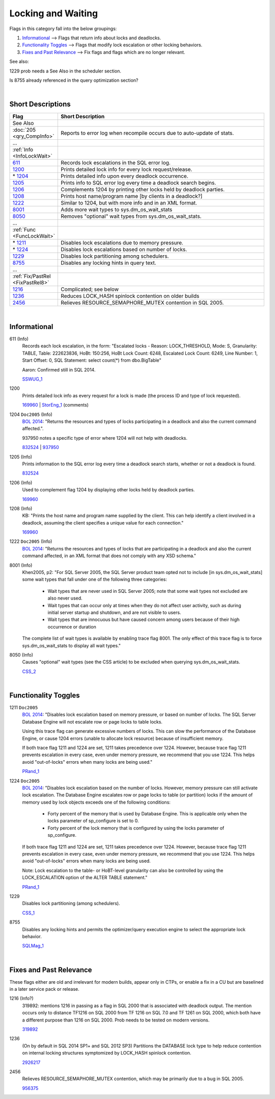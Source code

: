 ===================
Locking and Waiting
===================

Flags in this category fall into the below groupings:

#. `Informational`_ --> Flags that return info about locks and deadlocks.
#. `Functionality Toggles`_ --> Flags that modify lock escalation or other locking behaviors.
#. `Fixes and Past Relevance`_ --> Fix flags and flags which are no longer relevant.


See also: 

1229 prob needs a See Also in the scheduler section.

Is 8755 already referenced in the query optimization section? 

|


Short Descriptions
------------------

.. This comment line is as long as we would ever want the short desc to be in the table below.

.. list-table::
	:widths: 10 60
	:header-rows: 1

	* - Flag
	  - Short Description
	* - See Also
	  - 
	* - :doc:`205 <qry_CompInfo>`
	  - Reports to error log when recompile occurs due to auto-update of stats.
	* - ...
	  - 
	* - :ref:`Info <InfoLockWait>`
	  - 
	* - 611_
	  - Records lock escalations in the SQL error log.
	* - 1200_
	  - Prints detailed lock info for every lock request/release.
	* - \* 1204_
	  - Prints detailed info upon every deadlock occurrence.
	* - 1205_
	  - Prints info to SQL error log every time a deadlock search begins.
	* - 1206_
	  - Complements 1204 by printing other locks held by deadlock parties.
	* - 1208_
	  - Prints host name/program name [by clients in a deadlock?]
	* - 1222_
	  - Similar to 1204, but with more info and in an XML format.
	* - 8001_
	  - Adds more wait types to sys.dm_os_wait_stats
	* - 8050_
	  - Removes "optional" wait types from sys.dm_os_wait_stats.
	* - ...
	  - 
	* - :ref:`Func <FuncLockWait>`
	  - 
	* - \* 1211_
	  - Disables lock escalations due to memory pressure.
	* - \* 1224_
	  - Disables lock escalations based on number of locks.
	* - 1229_
	  - Disables lock partitioning among schedulers.
	* - 8755_
	  - Disables any locking hints in query text.
	* - ...
	  - 
	* - :ref:`Fix/PastRel <FixPastRel8>`
	  - 
	* - 1216_
	  - Complicated; see below
	* - 1236_
	  - Reduces LOCK_HASH spinlock contention on older builds
	* - 2456_
	  - Relieves RESOURCE_SEMAPHORE_MUTEX contention in SQL 2005.
	 
.. This comment line is as long as we would ever want the short desc to be in the table above.

|

.. _InfoLockWait:
	 
Informational
-------------

.. _611:

611 (Info)
	Records each lock escalation, in the form: "Escalated locks - Reason: LOCK_THRESHOLD, Mode: S, 
	Granularity: TABLE, Table: 222623836, HoBt: 150:256, HoBt Lock Count: 6248, Escalated Lock 
	Count: 6249, Line Number: 1, Start Offset: 0, SQL Statement: select count(*) from dbo.BigTable"
	
	Aaron: Confirmed still in SQL 2014. 
	
	SSWUG_1_


.. _1200:	
	
1200
	Prints detailed lock info as every request for a lock is made (the process ID and type of 
	lock requested).
	
	169960_ | StorEng_1_ (comments)
	

.. _1204:	
	
1204 ``Doc2005`` (Info)
	`BOL 2014`_: "Returns the resources and types of locks participating in a deadlock and 
	also the current command affected.". 
	
	937950 notes a specific type of error where 1204 will not help with deadlocks.
	
	832524_ | 937950_ 
	

.. _1205:
	
1205 (Info)
	Prints information to the SQL error log every time a deadlock search starts, 
	whether or not a deadlock is found.
	
	832524_

	
.. _1206:

1206 (Info)
	Used to complement flag 1204 by displaying other locks held by deadlock parties.
	
	169960_
	

.. _1208:
	
1208 (Info)
	KB: "Prints the host name and program name supplied by the client. This can help 
	identify a client involved in a deadlock, assuming the client specifies a unique 
	value for each connection." 

	169960_


.. _1222:

1222 ``Doc2005`` (Info) 
	`BOL 2014`_: "Returns the resources and types of locks that are participating in a 
	deadlock and also the current command affected, in an XML format that does not comply 
	with any XSD schema."
	
	
.. _8001:

8001 (Info)
	Khen2005, p2: "For SQL Server 2005, the SQL Server product team opted not to include 
	[in sys.dm_os_wait_stats] some wait types that fall under one of the following three 
	categories:
		-	Wait types that are never used in SQL Server 2005; note that some wait types not excluded are also never used.
		-	Wait types that can occur only at times when they do not affect user activity, such as during initial server startup and shutdown, and are not visible to users.
		-	Wait types that are innocuous but have caused concern among users because of their high occurrence or duration

	The complete list of wait types is available by enabling trace flag 8001. The only effect 
	of this trace flag is to force sys.dm_os_wait_stats to display all wait types."


.. _8050:

8050 (Info)
	Causes "optional" wait types (see the CSS article) to be excluded when querying sys.dm_os_wait_stats.
	
	CSS_2_


|

.. _FuncLockWait: 
	 
Functionality Toggles
---------------------

.. _1211:
	
1211 ``Doc2005``
	`BOL 2014`_: "Disables lock escalation based on memory pressure, or based on number of 
	locks. The SQL Server Database Engine will not escalate row or page locks to table locks.

	Using this trace flag can generate excessive numbers of locks. This can slow the 
	performance of the Database Engine, or cause 1204 errors (unable to allocate lock 
	resource) because of insufficient memory.

	If both trace flag 1211 and 1224 are set, 1211 takes precedence over 1224. However, 
	because trace flag 1211 prevents escalation in every case, even under memory pressure, 
	we recommend that you use 1224. This helps avoid "out-of-locks" errors when many locks 
	are being used."
	
	PRand_1_


.. _1224:

1224 ``Doc2005``
	`BOL 2014`_: "Disables lock escalation based on the number of locks. However, memory 
	pressure can still activate lock escalation. The Database Engine escalates row or page 
	locks to table (or partition) locks if the amount of memory used by lock objects exceeds 
	one of the following conditions:
		- Forty percent of the memory that is used by Database Engine. This is applicable only when the locks parameter of sp_configure is set to 0.
		- Forty percent of the lock memory that is configured by using the locks parameter of sp_configure.
		
	If both trace flag 1211 and 1224 are set, 1211 takes precedence over 1224. However, 
	because trace flag 1211 prevents escalation in every case, even under memory pressure, 
	we recommend that you use 1224. This helps avoid "out-of-locks" errors when many locks 
	are being used.

	Note: Lock escalation to the table- or HoBT-level granularity can also be controlled by 
	using the LOCK_ESCALATION option of the ALTER TABLE statement."

	PRand_1_


.. _1229:

1229
	Disables lock partitioning (among schedulers).
	
	CSS_1_ 


.. _8755:

8755
	Disables any locking hints and permits the optimizer/query execution engine to select 
	the appropriate lock behavior.
	
	SQLMag_1_




|

.. _FixPastRel8:

Fixes and Past Relevance
------------------------
These flags either are old and irrelevant for modern builds, appear only in CTPs, or enable a 
fix in a CU but are baselined in a later service pack or release.

.. _1216:

1216 (Info?)
	319892: mentions 1216 in passing as a flag in SQL 2000 that is associated with 
	deadlock output. The mention occurs only to distance TF1216 on SQL 2000 from TF 1216 
	on SQL 7.0 and TF 1261 on SQL 2000, which both have a different purpose than 1216 on 
	SQL 2000. Prob needs to be tested on modern versions.

	319892_
	

.. _1236:

1236
	(On by default in SQL 2014 SP1+ and SQL 2012 SP3) Partitions the DATABASE lock type to 
	help reduce contention on internal locking structures symptomized by LOCK_HASH spinlock 
	contention.
	
	2926217_

	
.. _2456:

2456
	Relieves RESOURCE_SEMAPHORE_MUTEX contention, which may be primarily due to a bug in 
	SQL 2005.

	956375_


	


.. Official Links 

.. _BOL 2008: https://technet.microsoft.com/en-us/library/ms188396(v=sql.100).aspx

.. _BOL 2014: https://technet.microsoft.com/en-us/library/ms188396.aspx

.. _BOL 2016: https://technet.microsoft.com/en-us/library/ms188396.aspx

.. _169960: http://support.microsoft.com/kb/169960/en-us

.. _2926217: http://support.microsoft.com/kb/2926217

.. _319892: http://support.microsoft.com/kb/319892

.. _832524: http://support.microsoft.com/kb/832524

.. _956375: http://support.microsoft.com/kb/956375/en-us

.. _937950: http://support.microsoft.com/kb/937950/en-us


.. MSFT Blog links

.. _CSS_1: http://blogs.msdn.com/b/psssql/archive/2012/08/31/strange-sch-s-sch-m-deadlock-on-machines-with-16-or-more-schedulers.aspx

.. _CSS_2: http://blogs.msdn.com/b/psssql/archive/2009/11/03/the-sql-server-wait-type-repository.aspx

.. _StorEng_1: http://blogs.msdn.com/b/sqlserverstorageengine/archive/2008/03/30/sql-server-table-variable-vs-local-temporary-table.aspx



.. Non-MSFT bloggers

.. _PRand_1: http://www.sqlskills.com/blogs/paul/a-sql-server-dba-myth-a-day-2330-lock-escalation/


.. Connect links


.. Forums 


.. Other Links 

.. _SSWUG_1: http://www.sswug.org/articles/viewarticle.aspx?id=undocumented_sql_server_2005_trace_flags-27595

.. _SQLMag_1: http://sqlmag.com/sql-server/investigating-trace-flags
